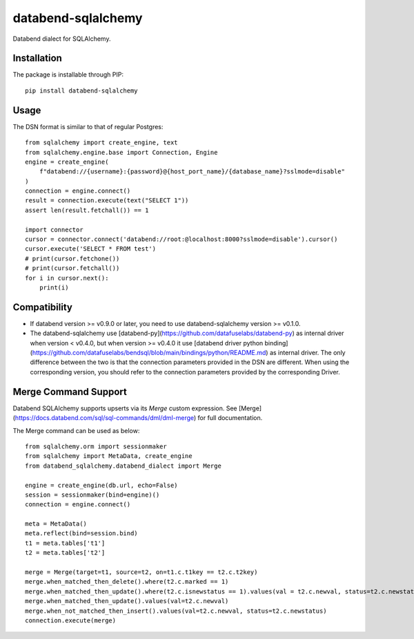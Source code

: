 databend-sqlalchemy
===================

Databend dialect for SQLAlchemy.

Installation
------------

The package is installable through PIP::

    pip install databend-sqlalchemy

Usage
-----

The DSN format is similar to that of regular Postgres::

        from sqlalchemy import create_engine, text
        from sqlalchemy.engine.base import Connection, Engine
        engine = create_engine(
            f"databend://{username}:{password}@{host_port_name}/{database_name}?sslmode=disable"
        )
        connection = engine.connect()
        result = connection.execute(text("SELECT 1"))
        assert len(result.fetchall()) == 1

        import connector
        cursor = connector.connect('databend://root:@localhost:8000?sslmode=disable').cursor()
        cursor.execute('SELECT * FROM test')
        # print(cursor.fetchone())
        # print(cursor.fetchall())
        for i in cursor.next():
            print(i)




Compatibility
---------------

- If databend version >= v0.9.0 or later, you need to use databend-sqlalchemy version >= v0.1.0.
- The databend-sqlalchemy use [databend-py](https://github.com/datafuselabs/databend-py) as internal driver when version < v0.4.0, but when version >= v0.4.0 it use [databend driver python binding](https://github.com/datafuselabs/bendsql/blob/main/bindings/python/README.md) as internal driver. The only difference between the two is that the connection parameters provided in the DSN are different. When using the corresponding version, you should refer to the connection parameters provided by the corresponding Driver.


Merge Command Support
---------------------

Databend SQLAlchemy supports upserts via its `Merge` custom expression.
See [Merge](https://docs.databend.com/sql/sql-commands/dml/dml-merge) for full documentation.

The Merge command can be used as below::

        from sqlalchemy.orm import sessionmaker
        from sqlalchemy import MetaData, create_engine
        from databend_sqlalchemy.databend_dialect import Merge

        engine = create_engine(db.url, echo=False)
        session = sessionmaker(bind=engine)()
        connection = engine.connect()

        meta = MetaData()
        meta.reflect(bind=session.bind)
        t1 = meta.tables['t1']
        t2 = meta.tables['t2']

        merge = Merge(target=t1, source=t2, on=t1.c.t1key == t2.c.t2key)
        merge.when_matched_then_delete().where(t2.c.marked == 1)
        merge.when_matched_then_update().where(t2.c.isnewstatus == 1).values(val = t2.c.newval, status=t2.c.newstatus)
        merge.when_matched_then_update().values(val=t2.c.newval)
        merge.when_not_matched_then_insert().values(val=t2.c.newval, status=t2.c.newstatus)
        connection.execute(merge)
